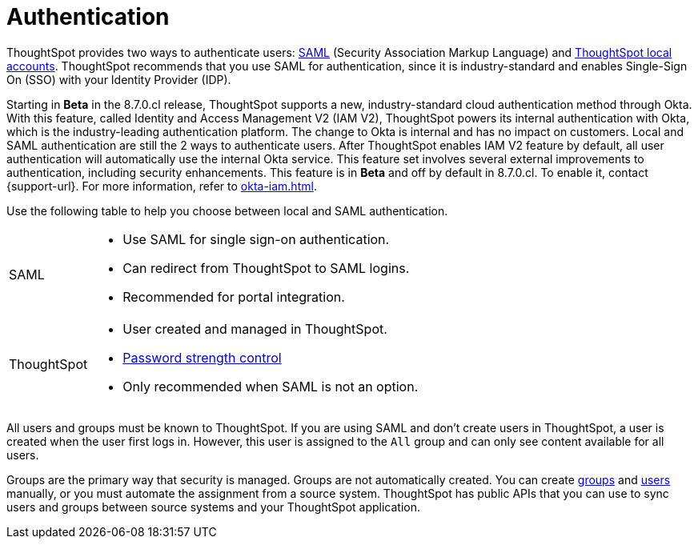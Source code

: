 = Authentication
:last_updated: 11/10/21
:linkattrs:
:experimental:
:page-layout: default-cloud
:page-aliases: /admin/architecture/authentication.adoc
:description: ThoughtSpot provides either SAML or local ThoughtSpot accounts to authenticate users.

ThoughtSpot provides two ways to authenticate users: xref:authentication-integration.adoc[SAML] (Security Association Markup Language) and xref:authentication-local.adoc[ThoughtSpot local accounts].
ThoughtSpot recommends that you use SAML for authentication, since it is industry-standard and enables Single-Sign On (SSO) with your Identity Provider (IDP).

Starting in *Beta* in the 8.7.0.cl release, ThoughtSpot supports a new, industry-standard cloud authentication method through Okta. With this feature, called Identity and Access Management V2 (IAM V2), ThoughtSpot powers its internal authentication with Okta, which is the industry-leading authentication platform. The change to Okta is internal and has no impact on customers. Local and SAML authentication are still the 2 ways to authenticate users. After ThoughtSpot enables IAM V2 feature by default, all user authentication will automatically use the internal Okta service. This feature set involves several external improvements to authentication, including security enhancements. This feature is in *Beta* and off by default in 8.7.0.cl. To enable it, contact {support-url}. For more information, refer to xref:okta-iam.adoc[].

Use the following table to help you choose between local and SAML authentication.

[horizontal]
SAML::
* Use SAML for single sign-on authentication.
* Can redirect from ThoughtSpot to SAML logins.
* Recommended for portal integration.

ThoughtSpot::
* User created and managed in ThoughtSpot.
* xref:user-management.adoc#password[Password strength control]
* Only recommended when SAML is not an option.

////
keeping for now in case the above table looks as bad on the site as it does in the preview
+++<table>++++++<tr>++++++<th>+++xref:authentication-integration.adoc[SAML]+++</th>+++
    +++<th>+++xref:user-management.adoc[ThoughtSpot]+++</th>++++++</tr>+++
  +++<tr>++++++<td>++++++<ul>++++++<li>+++Use SAML for single sign-on authentication.+++</li>+++
    +++<li>+++Can redirect from ThoughtSpot to SAML logins.+++</li>+++
    +++<li>+++Recommended for portal integration.+++</li>++++++</ul>++++++</td>+++
    +++<td>++++++<ul>++++++<li>+++User created and managed in ThoughtSpot.+++</li>+++
    +++<li>+++xref:user-management.adoc#password[Password strength control]+++</li>+++
    +++<li>+++Only recommended when SAML is not an option.+++</li>++++++</ul>++++++</td>++++++</tr>++++++</table>+++
////

All users and groups must be known to ThoughtSpot.
If you are using SAML and don't create users in ThoughtSpot, a user is created when the user first logs in.
However, this user is assigned to the `All` group and can only see content available for all users.

Groups are the primary way that security is managed.
Groups are not automatically created.
You can create xref:group-management.adoc[groups] and xref:user-management.adoc[users] manually, or you must automate the assignment from a source system.
ThoughtSpot has public APIs that you can use to sync users and groups between source systems and your ThoughtSpot application.
